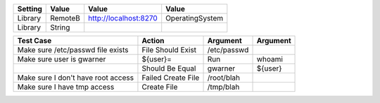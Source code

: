 .. Run tools/robotremoteserverB.py on the target platform
   The "OperatingSystem" library will be sent over

===============  ======================== ========================= =====================
    Setting                Value              Value                     Value
===============  ======================== ========================= =====================
Library          RemoteB                  http://localhost:8270     OperatingSystem
Library          String
===============  ======================== ========================= =====================


.. This is a comment
                                       ${cmdout}=                          Read Command Output



======================================  ==================================  ==================  ================
            Test Case                                 Action                   Argument             Argument
======================================  ==================================  ==================  ================
Make sure /etc/passwd file exists       File Should Exist                   /etc/passwd
Make sure user is gwarner               ${user}=                            Run                 whoami
\                                       Should Be Equal                     gwarner             ${user}
Make sure I don't have root access      Failed Create File                  /root/blah
Make sure I have tmp access             Create File                         /tmp/blah
======================================  ==================================  ==================  ================


